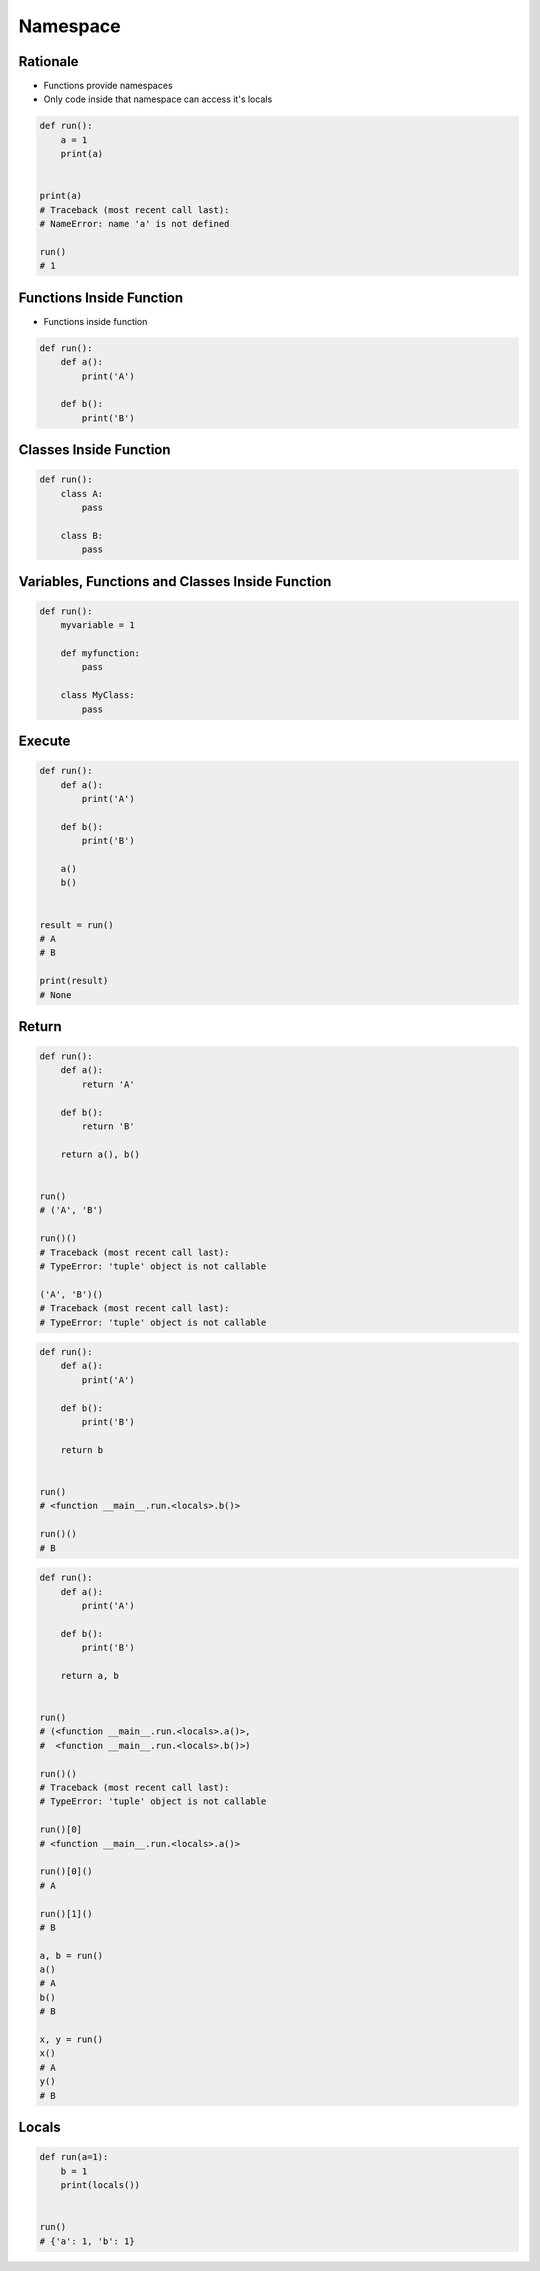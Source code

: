 *********
Namespace
*********


Rationale
=========
* Functions provide namespaces
* Only code inside that namespace can access it's locals

.. code-block:: python

    def run():
        a = 1
        print(a)


    print(a)
    # Traceback (most recent call last):
    # NameError: name 'a' is not defined

    run()
    # 1


Functions Inside Function
=========================
* Functions inside function

.. code-block:: python

    def run():
        def a():
            print('A')

        def b():
            print('B')


Classes Inside Function
=======================
.. code-block:: python

    def run():
        class A:
            pass

        class B:
            pass


Variables, Functions and Classes Inside Function
================================================
.. code-block:: python

    def run():
        myvariable = 1

        def myfunction:
            pass

        class MyClass:
            pass


Execute
=======
.. code-block:: python

    def run():
        def a():
            print('A')

        def b():
            print('B')

        a()
        b()


    result = run()
    # A
    # B

    print(result)
    # None


Return
======
.. code-block:: python

    def run():
        def a():
            return 'A'

        def b():
            return 'B'

        return a(), b()


    run()
    # ('A', 'B')

    run()()
    # Traceback (most recent call last):
    # TypeError: 'tuple' object is not callable

    ('A', 'B')()
    # Traceback (most recent call last):
    # TypeError: 'tuple' object is not callable

.. code-block:: python

    def run():
        def a():
            print('A')

        def b():
            print('B')

        return b


    run()
    # <function __main__.run.<locals>.b()>

    run()()
    # B

.. code-block:: python

    def run():
        def a():
            print('A')

        def b():
            print('B')

        return a, b


    run()
    # (<function __main__.run.<locals>.a()>,
    #  <function __main__.run.<locals>.b()>)

    run()()
    # Traceback (most recent call last):
    # TypeError: 'tuple' object is not callable

    run()[0]
    # <function __main__.run.<locals>.a()>

    run()[0]()
    # A

    run()[1]()
    # B

    a, b = run()
    a()
    # A
    b()
    # B

    x, y = run()
    x()
    # A
    y()
    # B


Locals
======
.. code-block:: python

    def run(a=1):
        b = 1
        print(locals())


    run()
    # {'a': 1, 'b': 1}
